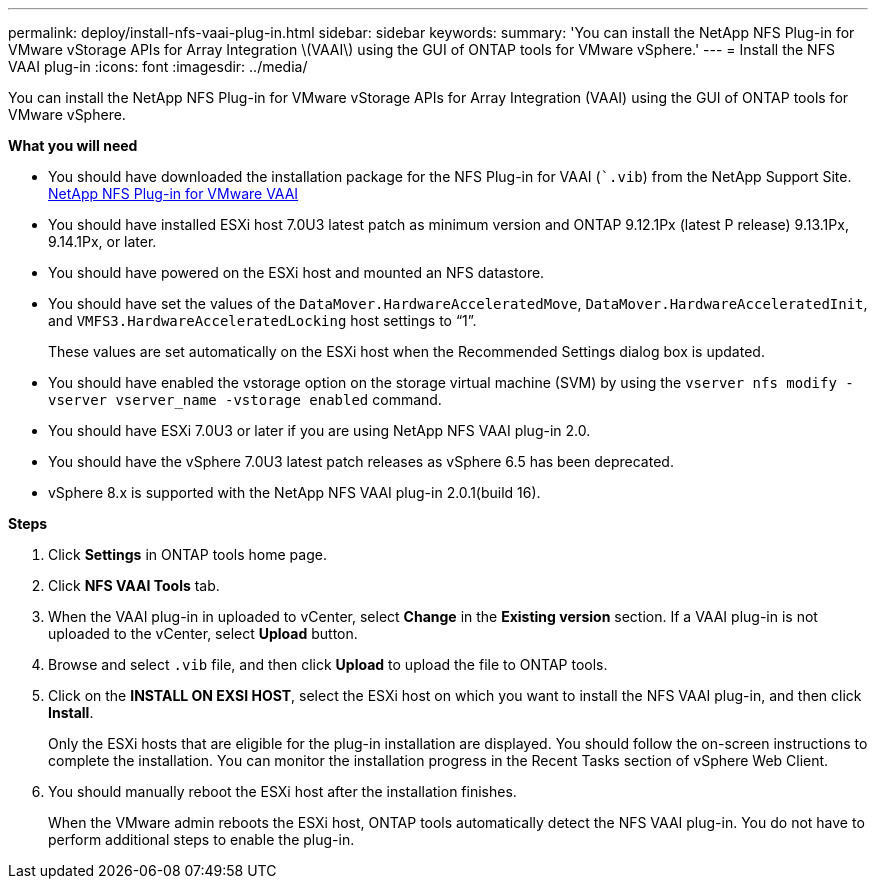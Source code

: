 ---
permalink: deploy/install-nfs-vaai-plug-in.html
sidebar: sidebar
keywords:
summary: 'You can install the NetApp NFS Plug-in for VMware vStorage APIs for Array Integration \(VAAI\) using the GUI of ONTAP tools for VMware vSphere.'
---
= Install the NFS VAAI plug-in
:icons: font
:imagesdir: ../media/

[.lead]
You can install the NetApp NFS Plug-in for VMware vStorage APIs for Array Integration (VAAI) using the GUI of ONTAP tools for VMware vSphere.

*What you will need*

* You should have downloaded the installation package for the NFS Plug-in for VAAI (``.vib`) from the NetApp Support Site. https://mysupport.netapp.com/site/products/all/details/nfsplugin-vmware-vaai/downloads-tab[NetApp NFS Plug-in for VMware VAAI]
* You should have installed ESXi host 7.0U3 latest patch as minimum version and ONTAP 9.12.1Px (latest P release) 9.13.1Px, 9.14.1Px, or later.
* You should have powered on the ESXi host and mounted an NFS datastore.
* You should have set the values of the `DataMover.HardwareAcceleratedMove`, `DataMover.HardwareAcceleratedInit`, and `VMFS3.HardwareAcceleratedLocking` host settings to "`1`".
+
These values are set automatically on the ESXi host when the Recommended Settings dialog box is updated.

* You should have enabled the vstorage option on the storage virtual machine (SVM) by using the `vserver nfs modify -vserver vserver_name -vstorage enabled` command.
* You should have ESXi 7.0U3 or later if you are using NetApp NFS VAAI plug-in 2.0.
* You should have the vSphere 7.0U3 latest patch releases as vSphere 6.5 has been deprecated.
* vSphere 8.x is supported with the NetApp NFS VAAI plug-in 2.0.1(build 16).

*Steps*

. Click *Settings* in ONTAP tools home page.
. Click *NFS VAAI Tools* tab.
. When the VAAI plug-in in uploaded to vCenter, select *Change* in the *Existing version* section. If a VAAI plug-in is not  uploaded to the vCenter, select *Upload* button.
. Browse and select `.vib` file, and then click *Upload* to upload the file to ONTAP tools.
. Click on the *INSTALL ON EXSI HOST*, select the ESXi host on which you want to install the NFS VAAI plug-in, and then click *Install*.
+
Only the ESXi hosts that are eligible for the plug-in installation are displayed. You should follow the on-screen instructions to complete the installation. You can monitor the installation progress in the Recent Tasks section of vSphere Web Client. 
. You should manually reboot the ESXi host after the installation finishes.
+
When the VMware admin reboots the ESXi host, ONTAP tools automatically detect the NFS VAAI plug-in. You do not have to perform additional steps to enable the plug-in.
